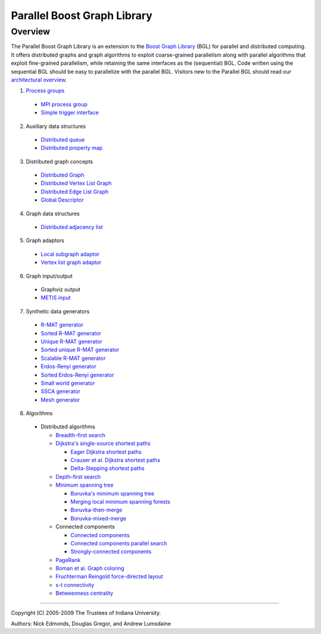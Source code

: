.. Copyright (C) 2004-2009 The Trustees of Indiana University.
   Use, modification and distribution is subject to the Boost Software
   License, Version 1.0. (See accompanying file LICENSE_1_0.txt or copy at
   http://www.boost.org/LICENSE_1_0.txt)

===================================
|Logo| Parallel Boost Graph Library
===================================

Overview
--------

The Parallel Boost Graph Library is an extension to the `Boost Graph
Library`_ (BGL) for parallel and distributed computing. It offers
distributed graphs and graph algorithms to exploit coarse-grained
parallelism along with parallel algorithms that exploit fine-grained
parallelism, while retaining the same interfaces as the (sequential)
BGL. Code written using the sequential BGL should be easy to
parallelize with the parallel BGL. Visitors new to the Parallel BGL
should read our `architectural overview`_.

1. `Process groups`_

  - `MPI process group`_
  - `Simple trigger interface`_

2. Auxiliary data structures

  - `Distributed queue`_
  - `Distributed property map`_
 
3. Distributed graph concepts

  - `Distributed Graph`_
  - `Distributed Vertex List Graph`_
  - `Distributed Edge List Graph`_
  - `Global Descriptor`_

4. Graph data structures

  - `Distributed adjacency list`_

5. Graph adaptors

  - `Local subgraph adaptor`_
  - `Vertex list graph adaptor`_

6. Graph input/output

  - Graphviz output
  - `METIS input`_

7. Synthetic data generators

  - `R-MAT generator`_
  - `Sorted R-MAT generator`_
  - `Unique R-MAT generator`_
  - `Sorted unique R-MAT generator`_
  - `Scalable R-MAT generator`_
  - `Erdos-Renyi generator`_
  - `Sorted Erdos-Renyi generator`_
  - `Small world generator`_
  - `SSCA generator`_
  - `Mesh generator`_

8. Algorithms

  - Distributed algorithms 

    - `Breadth-first search`_
    - `Dijkstra's single-source shortest paths`_

      - `Eager Dijkstra shortest paths`_
      - `Crauser et al. Dijkstra shortest paths`_
      - `Delta-Stepping shortest paths`_

    - `Depth-first search`_
    - `Minimum spanning tree`_

      - `Boruvka's minimum spanning tree`_
      - `Merging local minimum spanning forests`_
      - `Boruvka-then-merge`_
      - `Boruvka-mixed-merge`_

    - Connected components

      - `Connected components`_
      - `Connected components parallel search`_
      - `Strongly-connected components`_
    
    - PageRank_
    - `Boman et al. Graph coloring`_
    - `Fruchterman Reingold force-directed layout`_
    - `s-t connectivity`_
    - `Betweenness centrality`_

----------------------------------------------------------------------------

Copyright (C) 2005-2009 The Trustees of Indiana University.

Authors: Nick Edmonds, Douglas Gregor, and Andrew Lumsdaine

.. |Logo| image:: http://www.osl.iu.edu/research/pbgl/images/pbgl-logo.png
            :align: middle
            :alt: Parallel BGL
            :target: http://www.osl.iu.edu/research/pbgl

.. _Parallel Dijkstra example: dijkstra_example.html
.. _Boost Graph Library: http://www.boost.org/libs/graph/doc
.. _adjacency_list: http://www.boost.org/libs/graph/doc/adjacency_list.html
.. _local subgraph adaptor: local_subgraph.html
.. _vertex list graph adaptor: vertex_list_adaptor.html
.. _MPI: http://www-unix.mcs.anl.gov/mpi/
.. _generic programming: http://www.cs.rpi.edu/~musser/gp/
.. _development page: design/index.html
.. _process groups: process_group.html
.. _MPI process group: process_group.html
.. _Simple trigger interface: simple_trigger.html
.. _Open Systems Laboratory: http://www.osl.iu.edu
.. _Indiana University: http://www.indiana.edu
.. _Distributed adjacency list: distributed_adjacency_list.html
.. _Distributed queue: distributed_queue.html
.. _Distributed property map: distributed_property_map.html
.. _R-MAT generator: rmat_generator.html
.. _Sorted R-MAT generator: sorted_rmat_generator.html
.. _Unique R-MAT generator: unique_rmat_generator.html
.. _Sorted unique R-MAT generator: sorted_unique_rmat_generator.html
.. _Scalable R-MAT generator: scalable_rmat_generator.html
.. _Erdos-Renyi generator: http://www.boost.org/libs/graph/doc/erdos_renyi_generator.html
.. _Sorted Erdos-Renyi generator: http://www.boost.org/libs/graph/doc/sorted_erdos_renyi_gen.html
.. _Small world generator: http://www.boost.org/libs/graph/doc/small_world_generator.html
.. _SSCA generator: ssca_generator.html
.. _Mesh generator: mesh_generator.html
.. _Breadth-first search: breadth_first_search.html
.. _Depth-first search: tsin_depth_first_visit.html
.. _Dijkstra's single-source shortest paths: dijkstra_shortest_paths.html
.. _Eager Dijkstra shortest paths: dijkstra_shortest_paths.html#eager-dijkstra-s-algorithm
.. _Crauser et al. Dijkstra shortest paths: dijkstra_shortest_paths.html#crauser-et-al-s-algorithm
.. _Delta-Stepping shortest paths: dijkstra_shortest_paths.html#delta-stepping-algorithm
.. _Minimum spanning tree: dehne_gotz_min_spanning_tree.html
.. _Boruvka's minimum spanning tree: dehne_gotz_min_spanning_tree.html#dense-boruvka-minimum-spanning-tree
.. _Merging local minimum spanning forests: dehne_gotz_min_spanning_tree.html#merge-local-minimum-spanning-trees
.. _Boruvka-then-merge: dehne_gotz_min_spanning_tree.html#boruvka-then-merge
.. _Boruvka-mixed-merge: dehne_gotz_min_spanning_tree.html#boruvka-mixed-merge
.. _PageRank: page_rank.html
.. _Boman et al. Graph coloring: boman_et_al_graph_coloring.html
.. _Connected components: connected_components.html
.. _Connected components parallel search: connected_components_parallel_search.html
.. _Strongly-connected components: strong_components.html
.. _Distributed Graph: DistributedGraph.html
.. _Distributed Vertex List Graph: DistributedVertexListGraph.html
.. _Distributed Edge List Graph: DistributedEdgeListGraph.html
.. _Global Descriptor: GlobalDescriptor.html
.. _METIS Input: metis.html
.. _architectural overview: overview.html
.. _Fruchterman Reingold force-directed layout: fruchterman_reingold.html
.. _s-t connectivity: st_connected.html
.. _Betweenness centrality: betweenness_centrality.html
